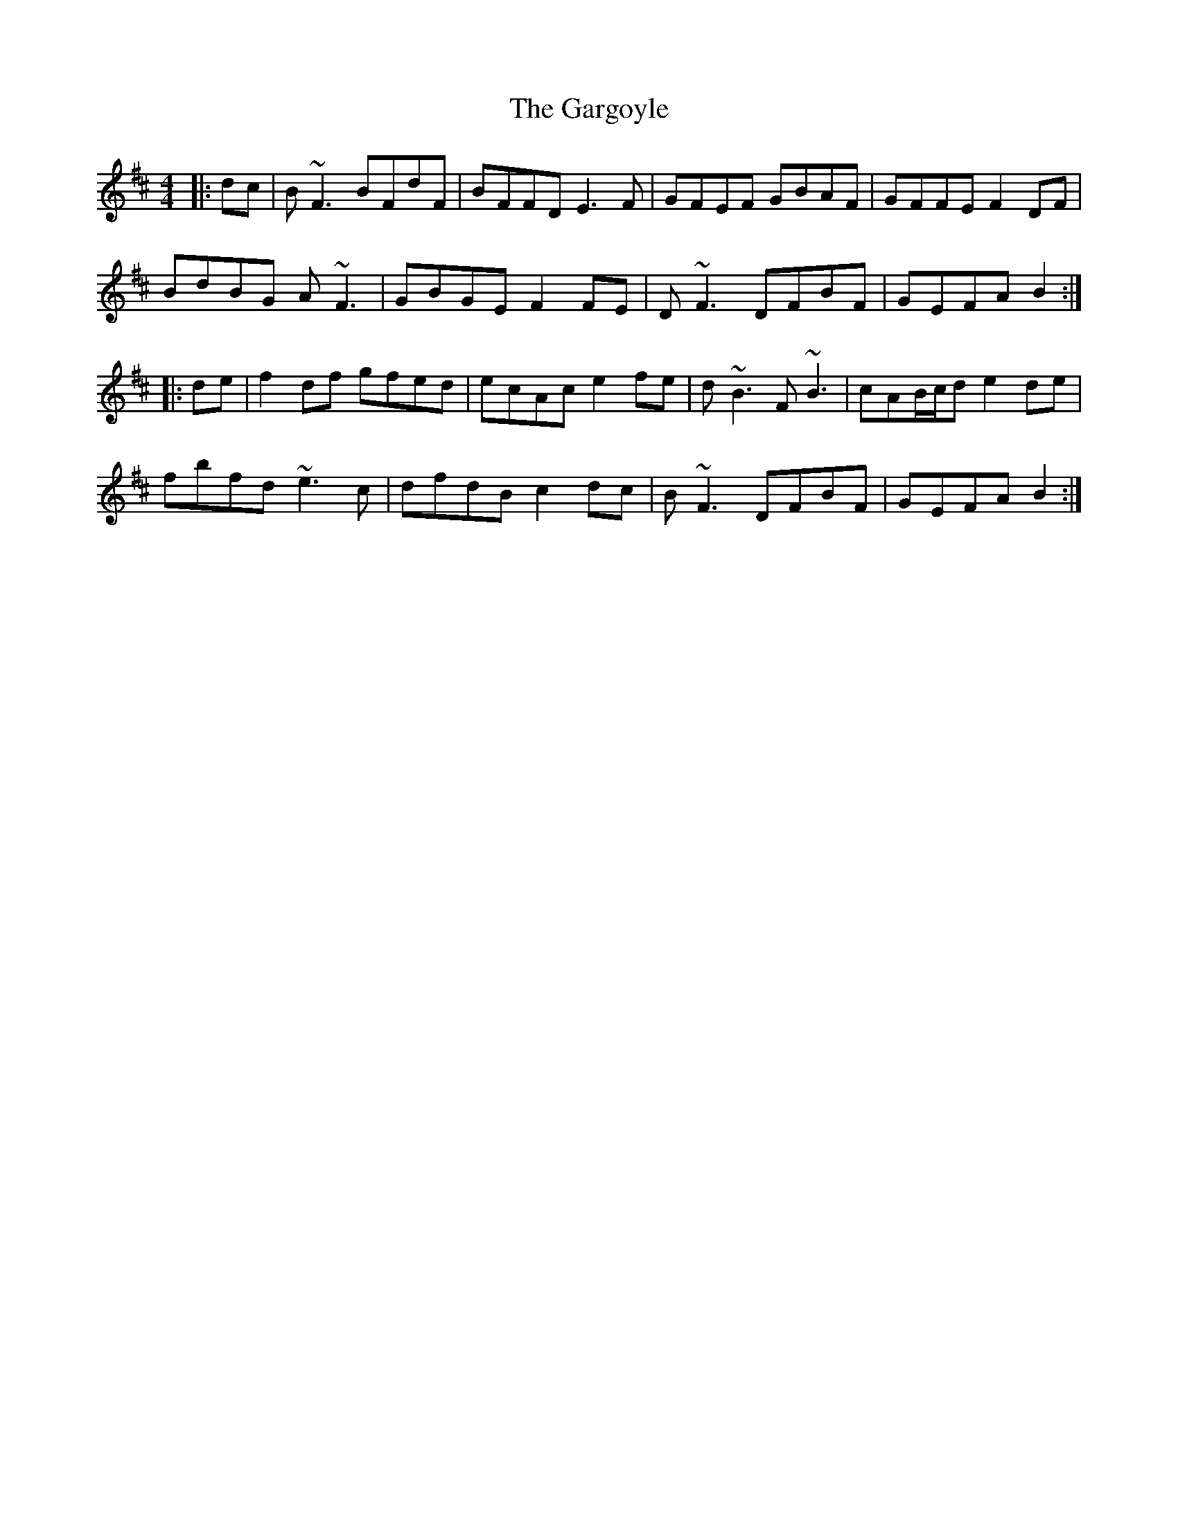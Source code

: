 X: 14840
T: Gargoyle, The
R: reel
M: 4/4
K: Dmajor
|:dc|B~F3 BFdF|BFFD E3F|GFEF GBAF|GFFE F2 DF|
BdBG A~F3|GBGE F2FE|D~F3 DFBF|GEFA B2:|
|:de|f2df gfed|ecAc e2fe|d~B3 F~B3|cAB/c/d e2de|
fbfd ~e3c|dfdB c2dc|B~F3DFBF|GEFA B2:|

